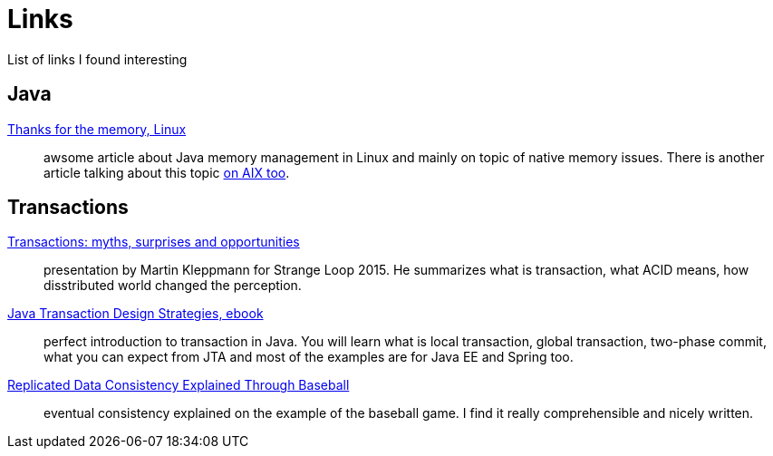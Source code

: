 = Links
:hp-tags: blog
:toc: macro
:release: 1.0
:published_at: 2017-05-05
:icons: font

List of links I found interesting

== Java

https://www.ibm.com/developerworks/library/j-nativememory-linux[Thanks for the memory, Linux]::
awsome article about Java memory management in Linux and mainly on topic of native memory issues.
There is another article talking about this topic
https://www.ibm.com/developerworks/java/library/j-nativememory-aix/[on AIX too].

== Transactions

https://www.youtube.com/watch?v=5ZjhNTM8XU8[Transactions: myths, surprises and opportunities]::
presentation by Martin Kleppmann for Strange Loop 2015. He summarizes what is transaction, what ACID means, how disstributed world changed the perception.

https://www.infoq.com/minibooks/JTDS[Java Transaction Design Strategies, ebook]::
perfect introduction to transaction in Java. You will learn what is local
transaction, global transaction, two-phase commit, what you can expect from JTA and most of the examples are for Java EE and Spring too.

https://www.microsoft.com/en-us/research/publication/replicated-data-consistency-explained-through-baseball/[Replicated Data Consistency Explained Through Baseball]::
eventual consistency explained on the example of the baseball game. I find it really comprehensible and nicely written.


